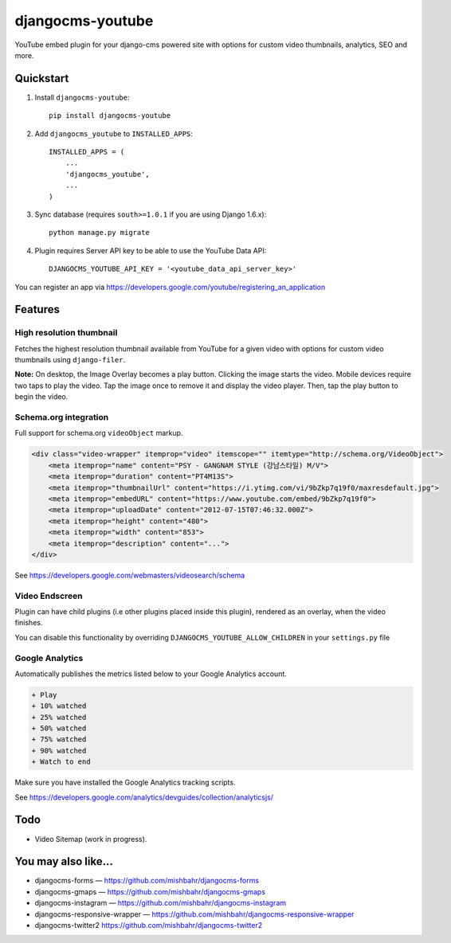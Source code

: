 =============================
djangocms-youtube
=============================

.. image:: http://img.shields.io/travis/mishbahr/djangocms-youtube.svg?style=flat-square
    :target: https://travis-ci.org/mishbahr/djangocms-youtube/

.. image:: http://img.shields.io/pypi/v/djangocms-youtube.svg?style=flat-square
    :target: https://pypi.python.org/pypi/djangocms-youtube/
    :alt: Latest Version

.. image:: http://img.shields.io/pypi/dm/djangocms-youtube.svg?style=flat-square
    :target: https://pypi.python.org/pypi/djangocms-youtube/
    :alt: Downloads

.. image:: http://img.shields.io/pypi/l/djangocms-youtube.svg?style=flat-square
    :target: https://pypi.python.org/pypi/djangocms-youtube/
    :alt: License

.. image:: http://img.shields.io/coveralls/mishbahr/djangocms-youtube.svg?style=flat-square
  :target: https://coveralls.io/r/mishbahr/djangocms-youtube?branch=master

YouTube embed plugin for your django-cms powered site with options for custom video thumbnails, analytics, SEO and more.

Quickstart
----------

1. Install ``djangocms-youtube``::

    pip install djangocms-youtube

2. Add ``djangocms_youtube`` to ``INSTALLED_APPS``::

    INSTALLED_APPS = (
        ...
        'djangocms_youtube',
        ...
    )

3. Sync database (requires ``south>=1.0.1`` if you are using Django 1.6.x)::

    python manage.py migrate


4. Plugin requires Server API key to be able to use the YouTube Data API::

    DJANGOCMS_YOUTUBE_API_KEY = '<youtube_data_api_server_key>'

You can register an app via https://developers.google.com/youtube/registering_an_application

Features
--------


High resolution thumbnail
=========================

Fetches the highest resolution thumbnail available from YouTube for a given video with options for custom video thumbnails using ``django-filer``.

.. image:: http://mishbahr.github.io/assets/djangocms-youtube/thumbnail/djangocms-youtube-001.png
  :target: http://mishbahr.github.io/assets/djangocms-youtube/djangocms-youtube-001.png
  :width: 768px
  :align: center


**Note:** On desktop, the Image Overlay becomes a play button. Clicking the image starts the video. Mobile devices require two taps to play the video. Tap the image once to remove it and display the video player. Then, tap the play button to begin the video.


Schema.org integration
======================

Full support for schema.org ``videoObject`` markup.

.. code-block::

  <div class="video-wrapper" itemprop="video" itemscope="" itemtype="http://schema.org/VideoObject">
      <meta itemprop="name" content="PSY - GANGNAM STYLE (강남스타일) M/V">
      <meta itemprop="duration" content="PT4M13S">
      <meta itemprop="thumbnailUrl" content="https://i.ytimg.com/vi/9bZkp7q19f0/maxresdefault.jpg">
      <meta itemprop="embedURL" content="https://www.youtube.com/embed/9bZkp7q19f0">
      <meta itemprop="uploadDate" content="2012-07-15T07:46:32.000Z">
      <meta itemprop="height" content="480">
      <meta itemprop="width" content="853">
      <meta itemprop="description" content="...">
  </div>

See https://developers.google.com/webmasters/videosearch/schema


Video Endscreen
===============

.. image:: http://mishbahr.github.io/assets/djangocms-youtube/thumbnail/djangocms-youtube-002.png
  :target: http://mishbahr.github.io/assets/djangocms-youtube/djangocms-youtube-002.png
  :width: 768px
  :align: center

Plugin can have child plugins (i.e  other plugins placed inside this plugin), rendered as an overlay, when the video finishes.

You can disable this functionality by overriding ``DJANGOCMS_YOUTUBE_ALLOW_CHILDREN`` in your ``settings.py`` file

Google Analytics
================

.. image:: http://mishbahr.github.io/assets/djangocms-youtube/thumbnail/djangocms-youtube-003.png
  :target: http://mishbahr.github.io/assets/djangocms-youtube/djangocms-youtube-003.png
  :width: 768px
  :align: center

Automatically publishes the metrics listed below to your Google Analytics account.

.. code-block::

    + Play
    + 10% watched
    + 25% watched
    + 50% watched
    + 75% watched
    + 90% watched
    + Watch to end

Make sure you have installed the Google Analytics tracking scripts.

See https://developers.google.com/analytics/devguides/collection/analyticsjs/



Todo
----

* Video Sitemap (work in progress).


You may also like...
--------------------

* djangocms-forms — https://github.com/mishbahr/djangocms-forms
* djangocms-gmaps — https://github.com/mishbahr/djangocms-gmaps
* djangocms-instagram — https://github.com/mishbahr/djangocms-instagram
* djangocms-responsive-wrapper — https://github.com/mishbahr/djangocms-responsive-wrapper
* djangocms-twitter2  https://github.com/mishbahr/djangocms-twitter2
